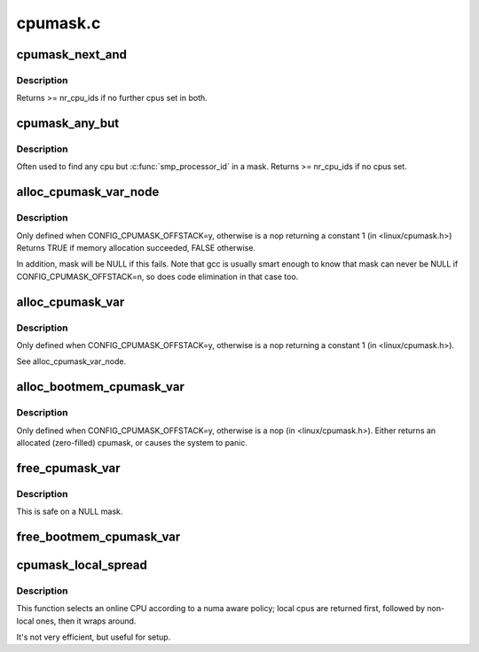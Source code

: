 .. -*- coding: utf-8; mode: rst -*-

=========
cpumask.c
=========


.. _`cpumask_next_and`:

cpumask_next_and
================

.. c:function:: int cpumask_next_and (int n, const struct cpumask *src1p, const struct cpumask *src2p)

    get the next cpu in \*src1p & \*src2p

    :param int n:
        the cpu prior to the place to search (ie. return will be > ``n``\ )

    :param const struct cpumask \*src1p:
        the first cpumask pointer

    :param const struct cpumask \*src2p:
        the second cpumask pointer



.. _`cpumask_next_and.description`:

Description
-----------

Returns >= nr_cpu_ids if no further cpus set in both.



.. _`cpumask_any_but`:

cpumask_any_but
===============

.. c:function:: int cpumask_any_but (const struct cpumask *mask, unsigned int cpu)

    return a "random" in a cpumask, but not this one.

    :param const struct cpumask \*mask:
        the cpumask to search

    :param unsigned int cpu:
        the cpu to ignore.



.. _`cpumask_any_but.description`:

Description
-----------

Often used to find any cpu but :c:func:`smp_processor_id` in a mask.
Returns >= nr_cpu_ids if no cpus set.



.. _`alloc_cpumask_var_node`:

alloc_cpumask_var_node
======================

.. c:function:: bool alloc_cpumask_var_node (cpumask_var_t *mask, gfp_t flags, int node)

    allocate a struct cpumask on a given node

    :param cpumask_var_t \*mask:
        pointer to cpumask_var_t where the cpumask is returned

    :param gfp_t flags:
        GFP_ flags

    :param int node:

        *undescribed*



.. _`alloc_cpumask_var_node.description`:

Description
-----------

Only defined when CONFIG_CPUMASK_OFFSTACK=y, otherwise is
a nop returning a constant 1 (in <linux/cpumask.h>)
Returns TRUE if memory allocation succeeded, FALSE otherwise.

In addition, mask will be NULL if this fails.  Note that gcc is
usually smart enough to know that mask can never be NULL if
CONFIG_CPUMASK_OFFSTACK=n, so does code elimination in that case
too.



.. _`alloc_cpumask_var`:

alloc_cpumask_var
=================

.. c:function:: bool alloc_cpumask_var (cpumask_var_t *mask, gfp_t flags)

    allocate a struct cpumask

    :param cpumask_var_t \*mask:
        pointer to cpumask_var_t where the cpumask is returned

    :param gfp_t flags:
        GFP_ flags



.. _`alloc_cpumask_var.description`:

Description
-----------

Only defined when CONFIG_CPUMASK_OFFSTACK=y, otherwise is
a nop returning a constant 1 (in <linux/cpumask.h>).

See alloc_cpumask_var_node.



.. _`alloc_bootmem_cpumask_var`:

alloc_bootmem_cpumask_var
=========================

.. c:function:: void alloc_bootmem_cpumask_var (cpumask_var_t *mask)

    allocate a struct cpumask from the bootmem arena.

    :param cpumask_var_t \*mask:
        pointer to cpumask_var_t where the cpumask is returned



.. _`alloc_bootmem_cpumask_var.description`:

Description
-----------

Only defined when CONFIG_CPUMASK_OFFSTACK=y, otherwise is
a nop (in <linux/cpumask.h>).
Either returns an allocated (zero-filled) cpumask, or causes the
system to panic.



.. _`free_cpumask_var`:

free_cpumask_var
================

.. c:function:: void free_cpumask_var (cpumask_var_t mask)

    frees memory allocated for a struct cpumask.

    :param cpumask_var_t mask:
        cpumask to free



.. _`free_cpumask_var.description`:

Description
-----------

This is safe on a NULL mask.



.. _`free_bootmem_cpumask_var`:

free_bootmem_cpumask_var
========================

.. c:function:: void free_bootmem_cpumask_var (cpumask_var_t mask)

    frees result of alloc_bootmem_cpumask_var

    :param cpumask_var_t mask:
        cpumask to free



.. _`cpumask_local_spread`:

cpumask_local_spread
====================

.. c:function:: unsigned int cpumask_local_spread (unsigned int i, int node)

    select the i'th cpu with local numa cpu's first

    :param unsigned int i:
        index number

    :param int node:
        local numa_node



.. _`cpumask_local_spread.description`:

Description
-----------

This function selects an online CPU according to a numa aware policy;
local cpus are returned first, followed by non-local ones, then it
wraps around.

It's not very efficient, but useful for setup.

